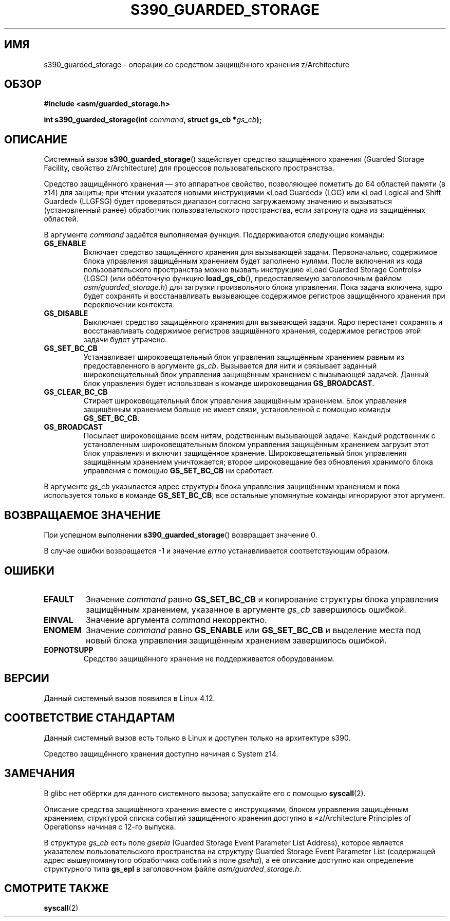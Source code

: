 .\" -*- mode: troff; coding: UTF-8 -*-
.\" Copyright (C) 2018 Eugene Syromyatnikov <evgsyr@gmail.com>
.\"
.\" %%%LICENSE_START(VERBATIM)
.\" Permission is granted to make and distribute verbatim copies of this
.\" manual provided the copyright notice and this permission notice are
.\" preserved on all copies.
.\"
.\" Permission is granted to copy and distribute modified versions of this
.\" manual under the conditions for verbatim copying, provided that the
.\" entire resulting derived work is distributed under the terms of a
.\" permission notice identical to this one.
.\"
.\" Since the Linux kernel and libraries are constantly changing, this
.\" manual page may be incorrect or out-of-date.  The author(s) assume no
.\" responsibility for errors or omissions, or for damages resulting from
.\" the use of the information contained herein.  The author(s) may not
.\" have taken the same level of care in the production of this manual,
.\" which is licensed free of charge, as they might when working
.\" professionally.
.\"
.\" Formatted or processed versions of this manual, if unaccompanied by
.\" the source, must acknowledge the copyright and authors of this work.
.\" %%%LICENSE_END
.\"
.\"*******************************************************************
.\"
.\" This file was generated with po4a. Translate the source file.
.\"
.\"*******************************************************************
.TH S390_GUARDED_STORAGE 2 2019\-03\-06 "Руководство программиста Linux" 
.SH ИМЯ
s390_guarded_storage \- операции со средством защищённого хранения
z/Architecture
.SH ОБЗОР
.nf
\fB#include <asm/guarded_storage.h>\fP
.PP
\fBint s390_guarded_storage(int \fP\fIcommand\fP\fB, struct gs_cb *\fP\fIgs_cb\fP\fB);\fP
.fi
.SH ОПИСАНИЕ
Системный вызов \fBs390_guarded_storage\fP() задействует средство защищённого
хранения (Guarded Storage Facility, свойство z/Architecture) для процессов
пользовательского пространства.
.PP
.\" The description is based on
.\" http://www-05.ibm.com/de/linux-on-z-ws-us/agenda/pdfs/8_-_Linux_Whats_New_-_Stefan_Raspl.pdf
.\" and "z/Architecture Principles of Operation" obtained from
.\" http://publibfi.boulder.ibm.com/epubs/pdf/dz9zr011.pdf
Средство защищённого хранения — это аппаратное свойство, позволяющее
пометить до 64 областей памяти (в z14) для защиты; при чтении указателя
новыми инструкциями «Load Guarded» (LGG) или «Load Logical and Shift
Guarded» (LLGFSG) будет проверяться диапазон согласно загружаемому значению
и вызываться (установленный ранее) обработчик пользовательского
пространства, если затронута одна из защищённых областей.
.PP
.\" The command description is copied from v4.12-rc1~139^2~56^2 commit message
В аргументе \fIcommand\fP задаётся выполняемая функция. Поддерживаются
следующие команды:
.TP 
\fBGS_ENABLE\fP
Включает средство защищённого хранения для вызывающей задачи. Первоначально,
содержимое блока управления защищённым хранением будет заполнено
нулями. После включения из кода пользовательского пространства можно вызвать
инструкцию «Load Guarded Storage Controls» (LGSC) (или обёрточную функцию
\fBload_gs_cb\fP(), предоставляемую заголовочным файлом
\fIasm/guarded_storage.h\fP) для загрузки произвольного блока управления. Пока
задача включена, ядро будет сохранять и восстанавливать вызывающее
содержимое регистров защищённого хранения при переключении контекста.
.TP 
\fBGS_DISABLE\fP
Выключает средство защищённого хранения для вызывающей задачи. Ядро
перестанет сохранять и восстанавливать содержимое регистров защищённого
хранения,  содержимое регистров этой задачи будет утрачено.
.TP 
\fBGS_SET_BC_CB\fP
Устанавливает широковещательный блок управления защищённым хранением равным
из предоставленного в аргументе \fIgs_cb\fP. Вызывается для нити и связывает
заданный широковещательный блок управления защищённым хранением с вызывающей
задачей. Данный блок управления будет использован в команде широковещания
\fBGS_BROADCAST\fP.
.TP 
\fBGS_CLEAR_BC_CB\fP
Стирает широковещательный блок управления защищённым хранением. Блок
управления защищённым хранением больше не имеет связи, установленной с
помощью команды \fBGS_SET_BC_CB\fP.
.TP 
\fBGS_BROADCAST\fP
Посылает широковещание всем нитям, родственным вызывающей задаче. Каждый
родственник с установленным широковещательным блоком управления защищённым
хранением загрузит этот блок управления и включит защищённое
хранение. Широковещательный блок управления защищённым хранением
уничтожается; второе широковещание без обновления хранимого блока управления
с помощью \fBGS_SET_BC_CB\fP ни сработает.
.PP
В аргументе \fIgs_cb\fP указывается адрес структуры блока управления защищённым
хранением и пока используется только в команде \fBGS_SET_BC_CB\fP; все
остальные упомянутые команды игнорируют этот аргумент.
.SH "ВОЗВРАЩАЕМОЕ ЗНАЧЕНИЕ"
При успешном выполнении \fBs390_guarded_storage\fP() возвращает значение 0.
.PP
В случае ошибки возвращается \-1 и значение \fIerrno\fP устанавливается
соответствующим образом.
.SH ОШИБКИ
.TP 
\fBEFAULT\fP
Значение \fIcommand\fP равно \fBGS_SET_BC_CB\fP и копирование структуры блока
управления защищённым хранением, указанное в аргументе \fIgs_cb\fP завершилось
ошибкой.
.TP 
\fBEINVAL\fP
Значение аргумента \fIcommand\fP некорректно.
.TP 
\fBENOMEM\fP
Значение \fIcommand\fP равно \fBGS_ENABLE\fP или \fBGS_SET_BC_CB\fP и выделение места
под новый блока управления защищённым хранением завершилось ошибкой.
.TP 
\fBEOPNOTSUPP\fP
Средство защищённого хранения не поддерживается оборудованием.
.SH ВЕРСИИ
.\" 916cda1aa1b412d7cf2991c3af7479544942d121, v4.12-rc1~139^2~56^2
Данный системный вызов появился в Linux 4.12.
.SH "СООТВЕТСТВИЕ СТАНДАРТАМ"
Данный системный вызов есть только в Linux и доступен только на архитектуре
s390.
.PP
Средство защищённого хранения доступно начиная с System z14.
.SH ЗАМЕЧАНИЯ
В glibc нет обёртки для данного системного вызова; запускайте его с помощью
\fBsyscall\fP(2).
.PP
Описание средства защищённого хранения вместе с инструкциями, блоком
управления защищённым хранением, структурой списка событий защищённого
хранения доступно в «z/Architecture Principles of Operations» начиная с
12\-го выпуска.
.PP
.\" .PP
.\" For the example of using the guarded storage facility, see
.\" .UR https://developer.ibm.com/javasdk/2017/09/25/concurrent-scavenge-using-guarded-storage-facility-works/
.\" the article with the description of its usage in the Java Garbage Collection
.\" .UE
В структуре \fIgs_cb\fP есть поле \fIgsepla\fP (Guarded Storage Event Parameter
List Address), которое является указателем пользовательского пространства на
структуру Guarded Storage Event Parameter List (содержащей адрес
вышеупомянутого обработчика событий в поле \fIgseha\fP), а её описание доступно
как определение структурного типа \fBgs_epl\fP в заголовочном файле
\fIasm/guarded_storage.h\fP.
.PP
.SH "СМОТРИТЕ ТАКЖЕ"
\fBsyscall\fP(2)

